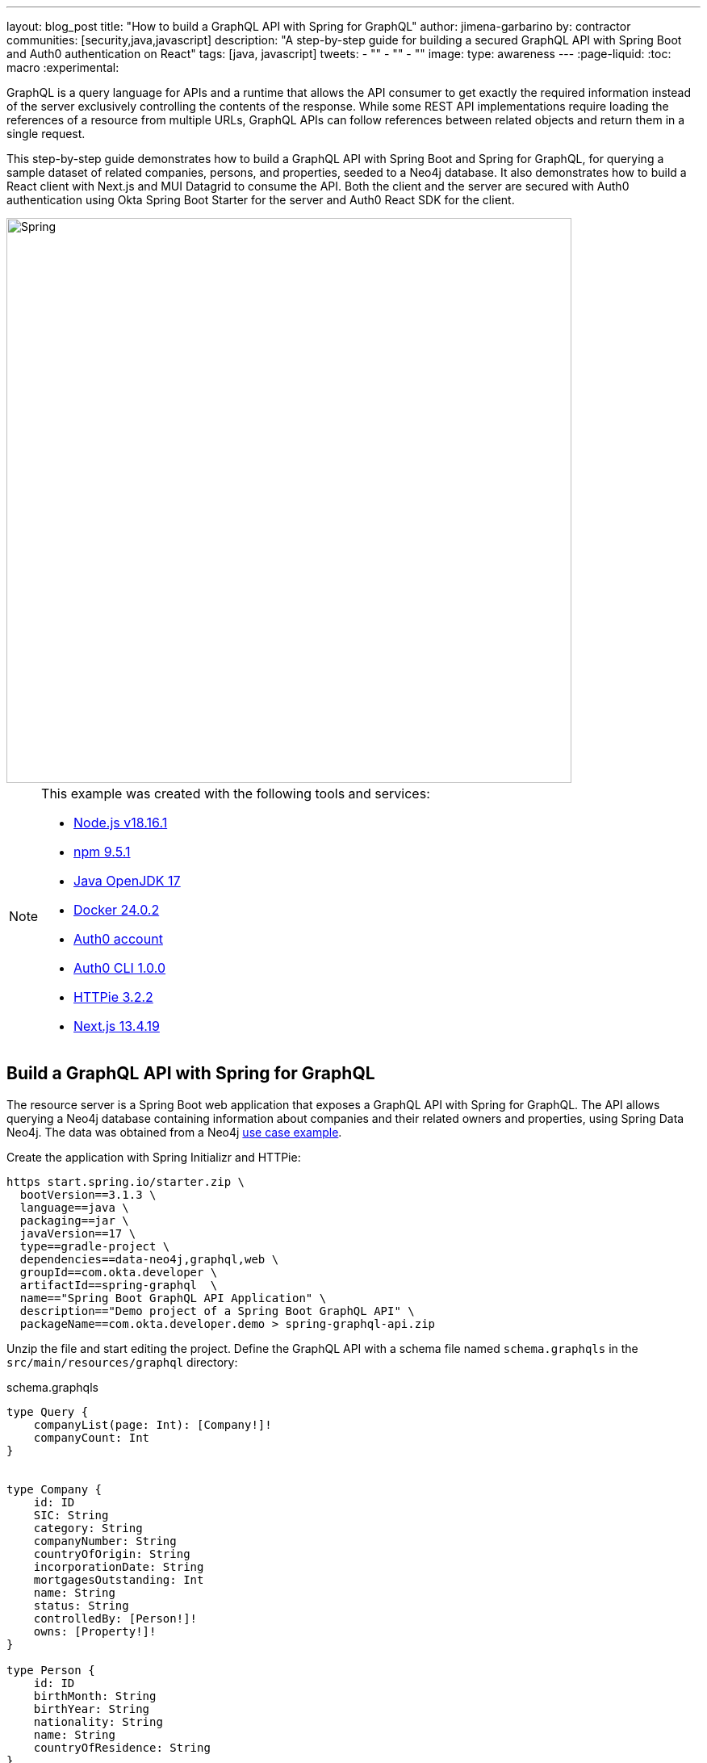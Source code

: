 ---
layout: blog_post
title: "How to build a GraphQL API with Spring for GraphQL"
author: jimena-garbarino
by: contractor
communities: [security,java,javascript]
description: "A step-by-step guide for building a secured GraphQL API with Spring Boot and Auth0 authentication on React"
tags: [java, javascript]
tweets:
- ""
- ""
- ""
image:
type: awareness
---
:page-liquid:
:toc: macro
:experimental:


GraphQL is a query language for APIs and a runtime that allows the API consumer to get exactly the required information instead of the server exclusively controlling the contents of the response. While some REST API implementations require loading the references of a resource from multiple URLs, GraphQL APIs can follow references between related objects and return them in a single request.

This step-by-step guide demonstrates how to build a GraphQL API with Spring Boot and Spring for GraphQL, for querying a sample dataset of related companies, persons, and properties, seeded to a Neo4j database. It also demonstrates how to build a React client with Next.js and MUI Datagrid to consume the API. Both the client and the server are secured with Auth0 authentication using Okta Spring Boot Starter for the server and Auth0 React SDK for the client.

image::{% asset_path blog/spring-graphql-react/logos.png %}[alt=Spring, GraphQL and React,width=700,align=center]

[NOTE]
====
.This example was created with the following tools and services:
- https://docs.npmjs.com/downloading-and-installing-node-js-and-npm[Node.js v18.16.1]
- https://docs.npmjs.com/downloading-and-installing-node-js-and-npm[npm 9.5.1]
- https://jdk.java.net/java-se-ri/17[Java OpenJDK 17]
- https://docs.docker.com/desktop/[Docker 24.0.2]
- https://auth0.com/signup[Auth0 account]
- https://github.com/auth0/auth0-cli#installation[Auth0 CLI 1.0.0]
- https://httpie.io/[HTTPie 3.2.2]
- https://nextjs.org/[Next.js 13.4.19]
====

toc::[]

== Build a GraphQL API with Spring for GraphQL

The resource server is a Spring Boot web application that exposes a GraphQL API with Spring for GraphQL. The API allows querying a Neo4j database containing information about companies and their related owners and properties, using Spring Data Neo4j. The data was obtained from a Neo4j https://neo4j.com/graphgists/35a813ba-ea10-4165-9065-84f8802cbae8/[use case example].

Create the application with Spring Initializr and HTTPie:

[source,shell]
----
https start.spring.io/starter.zip \
  bootVersion==3.1.3 \
  language==java \
  packaging==jar \
  javaVersion==17 \
  type==gradle-project \
  dependencies==data-neo4j,graphql,web \
  groupId==com.okta.developer \
  artifactId==spring-graphql  \
  name=="Spring Boot GraphQL API Application" \
  description=="Demo project of a Spring Boot GraphQL API" \
  packageName==com.okta.developer.demo > spring-graphql-api.zip
----

Unzip the file and start editing the project. Define the GraphQL API with a schema file named `schema.graphqls` in the `src/main/resources/graphql` directory:

.schema.graphqls
[source, graphql]
----
type Query {
    companyList(page: Int): [Company!]!
    companyCount: Int
}


type Company {
    id: ID
    SIC: String
    category: String
    companyNumber: String
    countryOfOrigin: String
    incorporationDate: String
    mortgagesOutstanding: Int
    name: String
    status: String
    controlledBy: [Person!]!
    owns: [Property!]!
}

type Person {
    id: ID
    birthMonth: String
    birthYear: String
    nationality: String
    name: String
    countryOfResidence: String
}

type Property {
    id: ID
    address: String
    county: String
    district: String
    titleNumber: String
}
----

As you can see the schema defines the object types `Company`, `Person` and `Property` and the query types `companyList` and `companyCount`.

Start adding classes for the domain. Create the package `com.okta.developer.demo.domain` under `src/main/java`. Add the classes `Person`, `Property` and `Company`.

.Person.java
[source, java]
----
package com.okta.developer.demo.domain;

import org.springframework.data.neo4j.core.schema.GeneratedValue;
import org.springframework.data.neo4j.core.schema.Id;
import org.springframework.data.neo4j.core.schema.Node;

@Node
public class Person {

    @Id @GeneratedValue
    private Long id;

    private String birthMonth;
    private String birthYear;
    private String countryOfResidence;

    private String name;
    private String nationality;

    public Person(String birthMonth, String birthYear, String countryOfResidence, String name, String nationality) {
        this.id = null;
        this.birthMonth = birthMonth;
        this.birthYear = birthYear;
        this.countryOfResidence = countryOfResidence;
        this.name = name;
        this.nationality = nationality;
    }

    public Person withId(Long id) {
        if (this.id.equals(id)) {
            return this;
        } else {
            Person newObject = new Person(this.birthMonth, this.birthYear, this.countryOfResidence, this.name, this.nationality);
            newObject.id = id;
            return newObject;
        }
    }
    public String getBirthMonth() {
        return birthMonth;
    }

    public void setBirthMonth(String birthMonth) {
        this.birthMonth = birthMonth;
    }

    public String getBirthYear() {
        return birthYear;
    }

    public void setBirthYear(String birthYear) {
        this.birthYear = birthYear;
    }

    public String getCountryOfResidence() {
        return countryOfResidence;
    }

    public void setCountryOfResidence(String countryOfResidence) {
        this.countryOfResidence = countryOfResidence;
    }

    public String getName() {
        return name;
    }

    public void setName(String name) {
        this.name = name;
    }

    public String getNationality() {
        return nationality;
    }

    public void setNationality(String nationality) {
        this.nationality = nationality;
    }

    public Long getId() {
        return this.id;
    }
}
----

.Property.java
[source, java]
----
package com.okta.developer.demo.domain;

import org.springframework.data.neo4j.core.schema.GeneratedValue;
import org.springframework.data.neo4j.core.schema.Id;
import org.springframework.data.neo4j.core.schema.Node;

@Node
public class Property {

    @Id
    @GeneratedValue  private Long id;
    private String address;
    private String county;
    private String district;
    private String titleNumber;

    public Property(String address, String county, String district, String titleNumber) {
        this.id = null;
        this.address = address;
        this.county = county;
        this.district = district;
        this.titleNumber = titleNumber;
    }

    public Property withId(Long id) {
        if (this.id.equals(id)) {
            return this;
        } else {
            Property newObject = new Property(this.address, this.county, this.district, this.titleNumber);
            newObject.id = id;
            return newObject;
        }
    }

    public String getAddress() {
        return address;
    }

    public void setAddress(String address) {
        this.address = address;
    }

    public String getCounty() {
        return county;
    }

    public void setCounty(String county) {
        this.county = county;
    }

    public String getDistrict() {
        return district;
    }

    public void setDistrict(String district) {
        this.district = district;
    }

    public String getTitleNumber() {
        return titleNumber;
    }

    public void setTitleNumber(String titleNumber) {
        this.titleNumber = titleNumber;
    }
}
----

.Company.java
[source, java]
----
package com.okta.developer.demo.domain;

import org.springframework.data.neo4j.core.schema.GeneratedValue;
import org.springframework.data.neo4j.core.schema.Id;
import org.springframework.data.neo4j.core.schema.Node;
import org.springframework.data.neo4j.core.schema.Relationship;

import java.time.LocalDate;
import java.util.ArrayList;
import java.util.List;

@Node
public class Company {
    @Id
    @GeneratedValue
    private Long id;
    private String SIC;
    private String category;
    private String companyNumber;
    private String countryOfOrigin;
    private LocalDate incorporationDate;
    private Integer mortgagesOutstanding;
    private String name;
    private String status;

    // Mapped automatically
    private List<Property> owns = new ArrayList<>();

    @Relationship(type = "HAS_CONTROL", direction = Relationship.Direction.INCOMING)
    private List<Person> controlledBy = new ArrayList<>();


    public Company(String SIC, String category, String companyNumber, String countryOfOrigin, LocalDate incorporationDate, Integer mortgagesOutstanding, String name, String status) {
        this.id = null;
        this.SIC = SIC;
        this.category = category;
        this.companyNumber = companyNumber;
        this.countryOfOrigin = countryOfOrigin;
        this.incorporationDate = incorporationDate;
        this.mortgagesOutstanding = mortgagesOutstanding;
        this.name = name;
        this.status = status;
    }

    public Company withId(Long id) {
        if (this.id.equals(id)) {
            return this;
        } else {
            Company newObject = new Company(this.SIC, this.category, this.companyNumber, this.countryOfOrigin, this.incorporationDate, this.mortgagesOutstanding, this.name, this.status);
            newObject.id = id;
            return newObject;
        }
    }

    public String getSIC() {
        return SIC;
    }

    public void setSIC(String SIC) {
        this.SIC = SIC;
    }

    public String getCategory() {
        return category;
    }

    public void setCategory(String category) {
        this.category = category;
    }

    public String getCompanyNumber() {
        return companyNumber;
    }

    public void setCompanyNumber(String companyNumber) {
        this.companyNumber = companyNumber;
    }

    public String getCountryOfOrigin() {
        return countryOfOrigin;
    }

    public void setCountryOfOrigin(String countryOfOrigin) {
        this.countryOfOrigin = countryOfOrigin;
    }

    public LocalDate getIncorporationDate() {
        return incorporationDate;
    }

    public void setIncorporationDate(LocalDate incorporationDate) {
        this.incorporationDate = incorporationDate;
    }

    public Integer getMortgagesOutstanding() {
        return mortgagesOutstanding;
    }

    public void setMortgagesOutstanding(Integer mortgagesOutstanding) {
        this.mortgagesOutstanding = mortgagesOutstanding;
    }

    public String getName() {
        return name;
    }

    public void setName(String name) {
        this.name = name;
    }

    public String getStatus() {
        return status;
    }

    public void setStatus(String status) {
        this.status = status;
    }

}
----

Create the package `com.okta.developer.demo.repository` and the class `CompanyRepository`:

.CompanyRepository.java
[source, java]
----
package com.okta.developer.demo.repository;


import com.okta.developer.demo.domain.Company;
import org.springframework.data.neo4j.repository.ReactiveNeo4jRepository;

public interface CompanyRepository extends ReactiveNeo4jRepository<Company, Long> {

}
----

Create the configuration class `GraphQLConfig` under the root package. This class will enable CORS from the React client and log the GraphQL schema mappings:

.GraphQLConfig.java
[source, java]
----
package com.okta.developer.demo;

import org.slf4j.Logger;
import org.slf4j.LoggerFactory;
import org.springframework.boot.autoconfigure.graphql.GraphQlSourceBuilderCustomizer;
import org.springframework.context.annotation.Bean;
import org.springframework.context.annotation.Configuration;
import org.springframework.web.servlet.config.annotation.CorsRegistry;
import org.springframework.web.servlet.config.annotation.WebMvcConfigurer;

@Configuration(proxyBeanMethods = false)
class GraphQLConfig {

    private static Logger logger = LoggerFactory.getLogger("graphql");

    @Bean
    public GraphQlSourceBuilderCustomizer sourceBuilderCustomizer() {
        return (builder) ->
                builder.inspectSchemaMappings(report -> {
                    logger.debug(report.toString());
                });
    }

    @Bean
    public WebMvcConfigurer corsConfigurer() {
        return new WebMvcConfigurer() {
            @Override
            public void addCorsMappings(CorsRegistry registry) {
                registry.addMapping("/graphql").allowedOrigins("http://localhost:3000");
            }
        };
    }
}
----

Create the configuration class `SpringBootGraphQlApiConfig` in the root package as well, defining a reactive transaction manager required for reactive Neo4j:

.SpringBootGraphQlApiConfig.java
[source, java]
----
package com.okta.developer.demo;

import org.neo4j.driver.Driver;
import org.springframework.context.annotation.Bean;
import org.springframework.context.annotation.Configuration;
import org.springframework.data.neo4j.core.ReactiveDatabaseSelectionProvider;
import org.springframework.data.neo4j.core.transaction.ReactiveNeo4jTransactionManager;
import org.springframework.data.neo4j.repository.config.ReactiveNeo4jRepositoryConfigurationExtension;
import org.springframework.transaction.ReactiveTransactionManager;

@Configuration
public class SpringBootGraphQlApiConfig {

    @Bean(ReactiveNeo4jRepositoryConfigurationExtension.DEFAULT_TRANSACTION_MANAGER_BEAN_NAME) //Required for neo4j
    public ReactiveTransactionManager reactiveTransactionManager(
            Driver driver,
            ReactiveDatabaseSelectionProvider databaseNameProvider) {
        return new ReactiveNeo4jTransactionManager(driver, databaseNameProvider);
    }

}
----

Create the package `com.okta.developer.demo.controller` and the class `CompanyController` implementing the query endpoints matching the queries defined in the graphql schema:

.CompanyController.java
[source, java]
----
package com.okta.developer.demo.controller;

import com.okta.developer.demo.domain.Company;
import com.okta.developer.demo.repository.CompanyRepository;
import org.springframework.beans.factory.annotation.Autowired;
import org.springframework.graphql.data.method.annotation.Argument;
import org.springframework.graphql.data.method.annotation.QueryMapping;
import org.springframework.stereotype.Controller;
import reactor.core.publisher.Flux;
import reactor.core.publisher.Mono;

@Controller
public class CompanyController {

    @Autowired
    private CompanyRepository companyRepository;

    @QueryMapping
    public Flux<Company> companyList(@Argument Long page) {
        return companyRepository.findAll().skip(page * 10).take(10);
    }

    @QueryMapping
    public Mono<Long> companyCount() {
        return companyRepository.count();
    }

}
----

Create a `CompanyControllerTests` for the web layer in the folder `src/main/test/java` under the package `com.okta.developer.demo.controller`:

.CompanyControllerTests.java
[source, java]
----
package com.okta.developer.demo.controller;

import com.okta.developer.demo.domain.Company;
import com.okta.developer.demo.repository.CompanyRepository;
import org.junit.jupiter.api.Test;
import org.springframework.beans.factory.annotation.Autowired;
import org.springframework.boot.test.autoconfigure.graphql.GraphQlTest;
import org.springframework.boot.test.mock.mockito.MockBean;
import org.springframework.graphql.test.tester.GraphQlTester;
import reactor.core.publisher.Flux;

import java.time.LocalDate;

import static org.mockito.Mockito.when;

@GraphQlTest(CompanyController.class)
public class CompanyControllerTests {

    @Autowired
    private GraphQlTester graphQlTester;

    @MockBean
    private CompanyRepository companyRepository;

    @Test
    void shouldGetCompanies() {

        when(this.companyRepository.findAll())
                .thenReturn(Flux.just(new Company(
                        "1234",
                        "private",
                        "12345678",
                        "UK",
                        LocalDate.of(2020, 1, 1),
                        0,
                        "Test Company",
                        "active")));

        this.graphQlTester
                .documentName("companyList")
                .variable("page", 0)
                .execute()
                .path("companyList")
                .matchesJson("""
                    [{
                        "id": null,
                        "SIC": "1234",
                        "name": "Test Company",
                        "status": "active",
                        "category": "private",
                        "companyNumber": "12345678",
                        "countryOfOrigin": "UK"
                    }]
                """);
    }
}
----

Create the document file `companyList.graphql` containing the query definition for the test, in the folder `src/main/test/resources/graphql-test`:

.companyList.graphql
[source, graphql]
----
query companyList($page: Int) {
    companyList(page: $page) {
        id
        SIC
        name
        status
        category
        companyNumber
        countryOfOrigin
    }
}
----
Update the test configuration in `build.gradle` file, so passed tests are logged:

.build.gradle
[source, groovy]
----
tasks.named('test') {
  useJUnitPlatform()

  testLogging {
    // set options for log level LIFECYCLE
    events "failed", "passed"
  }
}
----

Run the test with:

[source, shell]
----
./gradlew clean test
----

You should see logs for the successful tests:

----
...
SpringBootGraphQlApiApplicationTests > contextLoads() PASSED

CompanyControllerTests > shouldGetCompanies() PASSED
...
----


=== Add Neo4j seed data

Let's add Neo4j migrations dependency for the seed data insertion. Edit the file `build.gradle` and add:

.build.gradle
[source, groovy]
----
dependencies {
    ...
    implementation 'eu.michael-simons.neo4j:neo4j-migrations-spring-boot-starter:2.5.3'
}
----

Create the folder `src/main/resources/neo4j/migrations` and the following migration files:

.V001__Constraint.cypher
[source, cypher]
----
{% raw %}
CREATE CONSTRAINT FOR (c:Company) REQUIRE c.companyNumber IS UNIQUE;
//Constraint for a node key is a Neo4j Enterprise feature only - run on an instance with enterprise
//CREATE CONSTRAINT ON (p:Person) ASSERT (p.birthMonth, p.birthYear, p.name) IS NODE KEY
CREATE CONSTRAINT FOR (p:Property) REQUIRE p.titleNumber IS UNIQUE;
{% endraw %}
----

.V002__Company.cypher
[source, cypher]
----
{% raw %}
LOAD CSV WITH HEADERS FROM "file:///PSCAmericans.csv" AS row
MERGE (c:Company {companyNumber: row.company_number})
RETURN COUNT(*);
{% endraw %}
----

.V003__Person.cypher
[source, cypher]
----
{% raw %}
LOAD CSV WITH HEADERS FROM "file:///PSCAmericans.csv" AS row
MERGE (p:Person {name: row.`data.name`, birthYear: row.`data.date_of_birth.year`, birthMonth: row.`data.date_of_birth.month`})
  ON CREATE SET p.nationality = row.`data.nationality`,
  p.countryOfResidence = row.`data.country_of_residence`
RETURN COUNT(*);
{% endraw %}
----

.V004__PersonCompany.cypher
[source, cypher]
----
{% raw %}
LOAD CSV WITH HEADERS FROM "file:///PSCAmericans.csv" AS row
MATCH (c:Company {companyNumber: row.company_number})
MATCH (p:Person {name: row.`data.name`, birthYear: row.`data.date_of_birth.year`, birthMonth: row.`data.date_of_birth.month`})
MERGE (p)-[r:HAS_CONTROL]->(c)
SET r.nature = split(replace(replace(replace(row.`data.natures_of_control`, "[",""),"]",""),  '"', ""), ",")
RETURN COUNT(*);
{% endraw %}
----

.V005__CompanyData.cypher
[source, cypher]
----
{% raw %}
LOAD CSV WITH HEADERS FROM "file:///CompanyDataAmericans.csv" AS row
MATCH (c:Company {companyNumber: row.` CompanyNumber`})
SET c.name = row.CompanyName,
c.mortgagesOutstanding = toInteger(row.`Mortgages.NumMortOutstanding`),
c.incorporationDate = Date(Datetime({epochSeconds: apoc.date.parse(row.IncorporationDate,'s','dd/MM/yyyy')})),
c.SIC = row.`SICCode.SicText_1`,
c.countryOfOrigin = row.CountryOfOrigin,
c.status = row.CompanyStatus,
c.category = row.CompanyCategory;
{% endraw %}
----

.V006__Land.cypher
[source, cypher]
----
{% raw %}
LOAD CSV WITH HEADERS FROM "file:///LandOwnershipAmericans.csv" AS row
MATCH (c:Company {companyNumber: row.`Company Registration No. (1)`})
MERGE (p:Property {titleNumber: row.`Title Number`})
SET p.address = row.`Property Address`,
p.county  = row.County,
p.price   = toInteger(row.`Price Paid`),
p.district = row.District
MERGE (c)-[r:OWNS]->(p)
WITH row, c,r,p WHERE row.`Date Proprietor Added` IS NOT NULL
SET r.date = Date(Datetime({epochSeconds: apoc.date.parse(row.`Date Proprietor Added`,'s','dd-MM-yyyy')}));
CREATE INDEX FOR (c:Company) ON c.incorporationDate;
{% endraw %}
----

Update `application.properties` and add the following properties:

[source, properties]
----
spring.graphql.graphiql.enabled=true
spring.graphql.schema.introspection.enabled=true
org.neo4j.migrations.transaction-mode=PER_STATEMENT
spring.neo4j.uri=bolt://localhost:7687
spring.neo4j.authentication.username=neo4j
----

Create a `.env` file in the project root to store the Neo4j credentials:

[source,shell]
----
export SPRING_NEO4J_AUTHENTICATION_PASSWORD=verysecret
----

Download the following seed files to some folder:

- https://guides.neo4j.com/ukcompanies/data/CompanyDataAmericans.csv[CompanyDataAmericans]
- https://guides.neo4j.com/ukcompanies/data/LandOwnershipAmericans.csv[LandOwnershipAmericans]
- https://guides.neo4j.com/ukcompanies/data/PSCAmericans.csv[PSCAmericans.csv]

Create the folder `src/main/docker` and create a file `neo4j.yml` there, with the following content:

.neo4j.yml
[source, yaml]
----
# This configuration is intended for development purpose, it's **your** responsibility to harden it for production
name: companies
services:
  neo4j:
    image: neo4j:5
    volumes:
      - <csv-folder>:/var/lib/neo4j/import
    environment:
      - NEO4J_AUTH=neo4j/${NEO4J_PASSWORD}
      - NEO4JLABS_PLUGINS=["apoc"]
    # If you want to expose these ports outside your dev PC,
    # remove the "127.0.0.1:" prefix
    ports:
      - '127.0.0.1:7474:7474'
      - '127.0.0.1:7687:7687'
    healthcheck:
      test: ['CMD', 'wget', 'http://localhost:7474/', '-O', '-']
      interval: 5s
      timeout: 5s
      retries: 10
----

Create the file `src/main/docker/.env` with the following content:

..env
[source, shell]
----
NEO4J_PASSWORD=verysecret
----

As you can see the compose file will mount `<csv-folder>` to a `/var/lib/neo4j/import` volume, making the content accessible from the running neo4j container.
Replace `<csv-folder>` with the path to the CSV files downloaded before.

In a terminal, go to the `docker` folder and run:

[source, shell]
----
docker compose -f neo4j.yml up
----

=== Run the API server

Go to the project root folder and start the application with:

[source, shell]
----
source .env && ./gradlew bootRun
----

Wait for the logs to inform the seed data migrations have run (it might take a while):

----
2023-08-02T13:06:14.386-03:00  INFO 28673 --- [           main] a.s.neo4j.migrations.core.Migrations     : Applied migration 001 ("Constraint").
2023-08-02T13:06:23.379-03:00  INFO 28673 --- [           main] a.s.neo4j.migrations.core.Migrations     : Applied migration 002 ("Company").
2023-08-02T13:11:23.693-03:00  INFO 28673 --- [           main] a.s.neo4j.migrations.core.Migrations     : Applied migration 003 ("Person").
2023-08-02T13:21:03.680-03:00  INFO 28673 --- [           main] a.s.neo4j.migrations.core.Migrations     : Applied migration 004 ("PersonCompany").
2023-08-02T13:21:06.519-03:00  INFO 28673 --- [           main] a.s.neo4j.migrations.core.Migrations     : Applied migration 005 ("CompanyData").
2023-08-02T13:21:06.551-03:00  INFO 28673 --- [           main] a.s.neo4j.migrations.core.Migrations     : Applied migration 006 ("Land").
----

Test the API with GraphiQL at http://localhost:8080/graphiql. In the query box on the left, paste the following query

[source, graphql]
----
{
    companyList(page: 20) {
        id
        SIC
        name
        status
        category
        companyNumber
        countryOfOrigin
    }
}
----

You should see the query output in the box on the right:

image::{% asset_path blog/spring-graphql-react/graphiql-test.png %}[alt=GraphiQL example,width=900,align=center]

[NOTE]
====
If you see a warning message in the server logs, that reads _The query used a deprecated function: id_, you can ignore it, Spring Data Neo4j still https://github.com/spring-projects/spring-data-neo4j/issues/2716[behaves correctly].
====

== Build a React client

Now let's create a Single Page Application (SPA) to consume the GraphQL API with React and Next.js. The list of companies will display in a https://mui.com/material-ui/getting-started/[MUI] https://mui.com/x/react-data-grid/[Datagrid] component. The application will use Next.js `app` router. The `src/app` folder will contain routing files only, and the UI components and application code will be located in other folders.

Install Node and in a terminal run:

[source, shell]
----
npx create-next-app@13.4.19
----

Answer the questions as follows:
----
✔ What is your project named? ... react-graphql
✔ Would you like to use TypeScript? ... Yes
✔ Would you like to use ESLint? ... Yes
✔ Would you like to use Tailwind CSS? ... No
✔ Would you like to use `src/` directory? ... Yes
✔ Would you like to use App Router? (recommended) ... Yes
✔ Would you like to customize the default import alias? ... No
----

Then add the the MUI Datagrid dependencies and custom hooks from Vercel:

[source, shell]
----
cd react-graphql && \
  npm install @mui/x-data-grid && \
  npm install @mui/material@5.14.5 @emotion/react @emotion/styled && \
  npm install react-use-custom-hooks
----

Test run the application with:

[source, shell]
----
npm run dev
----

Navigate to http://localhost:3000 and you should see the default Next.js page:

image::{% asset_path blog/spring-graphql-react/nextjs-default.png %}[alt=Next.js default page,width=800,align=center]

=== Create the API client

Create the folder `src/services` and add the file `base.tsx` with the following code:

.base.tsx
[source, tsx]
----
{% raw %}
import axios from "axios";

export const backendAPI = axios.create({
  baseURL: process.env.NEXT_PUBLIC_API_SERVER_URL
});

export default backendAPI;
{% endraw %}
----

Add the file `src/services/companies.tsx` with the following content:

.companies.tsx
[source, tsx]
----
{% raw %}
import { AxiosError } from "axios";
import { backendAPI } from "./base";

export type CompaniesQuery = {
  page: number;
};

export type CompanyDTO = {
  name: string;
  SIC: string;
  id: string;
  companyNumber: string;
  category: string;
};

export const CompanyApi = {

  getCompanyCount: async () => {
    try {
      const response = await backendAPI.post("/graphql", {
        query: `{
        companyCount
      }`,
      });
      return response.data.data.companyCount as number;
    } catch (error) {
      console.log("handle get company count error", error);
      if (error instanceof AxiosError) {
        let axiosError = error as AxiosError;
        if (axiosError.response?.data) {
          throw new Error(axiosError.response?.data as string);
        }
      }
      throw new Error("Unknown error, please contact the administrator");
    }
  },


  getCompanyList: async (params?: CompaniesQuery) => {
    try {
      const response = await backendAPI.post("/graphql", {
        query: `{
        companyList(page: ${params?.page || 0}) {
          name,
          SIC,
          id,
          companyNumber,
          category
        }}`,
      });
      return response.data.data.companyList as CompanyDTO[];
    } catch (error) {
      console.log("handle get companies error", error);
      if (error instanceof AxiosError) {
        let axiosError = error as AxiosError;
        if (axiosError.response?.data) {
          throw new Error(axiosError.response?.data as string);
        }
      }
      throw new Error("Unknown error, please contact the administrator");
    }
  },

};
{% endraw %}
----

Add a file `.env.example` and `.env.local` in the root folder, both with the following content:

[source, shell]
----
NEXT_PUBLIC_API_SERVER_URL=http://localhost:8080
----

=== Create a companies home page

Create the folder `src/components/company` and add the file `CompanyTable.tsx` with the following content:

.CompanyTable.tsx
[source, tsx]
----
{% raw %}
import { DataGrid, GridColDef, GridEventListener, GridPaginationModel } from "@mui/x-data-grid";


export interface CompanyData {
  id: string,
  name: string,
  category: string,
  companyNumber: string,
  SIC: string
}

export interface CompanyTableProps {
  rowCount: number,
  rows: CompanyData[],
  columns: GridColDef[],
  pagination: GridPaginationModel,
  onRowClick?: GridEventListener<"rowClick">
  onPageChange?: (pagination: GridPaginationModel) => void,

}

const CompanyTable = (props: CompanyTableProps) => {

  return (
    <>
      <DataGrid
        rowCount={props.rowCount}
        rows={props.rows}
        columns={props.columns}
        pageSizeOptions={[props.pagination.pageSize ]}
        initialState={{
          pagination: {
            paginationModel: { page: props.pagination.page, pageSize: props.pagination.pageSize },
          },
        }}
        density="compact"
        disableColumnMenu={true}
        disableRowSelectionOnClick={true}
        disableColumnFilter={true}
        disableDensitySelector={true}
        paginationMode="server"
        onRowClick={props.onRowClick}
        onPaginationModelChange={props.onPageChange}
      />
    </>
  );
};

export default CompanyTable;
{% endraw %}
----

Create a `Loader.tsx` component in the folder `src/components/loader` with the following code:

.Loader.tsx
[source, tsx]
----
{% raw %}
import { Box, CircularProgress, Skeleton } from "@mui/material";

const Loader = () => {
  return (
    <Box sx={{ display: 'flex', justifyContent: 'center', alignItems: 'center', height: 200 }}>
      <CircularProgress />
    </Box>
  );
}

export default Loader;
{% endraw %}
----

Add the file `src/components/company/CompanyTableContainer.tsx`:

.CompanyTableContainer.tsx
[source, tsx]
----
{% raw %}
import {
  GridColDef,
  GridPaginationModel,
} from "@mui/x-data-grid";
import CompanyTable from "./CompanyTable";
import { usePathname, useRouter, useSearchParams } from "next/navigation";
import { CompanyApi } from "@/services/companies";
import Loader from "../loader/Loader";
import { useAsync } from "react-use-custom-hooks";

interface CompanyTableProperties {
  page?: number;
}

const columns: GridColDef[] = [
  { field: "id", headerName: "ID", width: 70 },
  {
    field: "companyNumber",
    headerName: "Company #",
    width: 100,
    sortable: false,
  },
  { field: "name", headerName: "Company Name", width: 350, sortable: false },
  { field: "category", headerName: "Category", width: 200, sortable: false },
  { field: "SIC", headerName: "SIC", width: 400, sortable: false },
];



const CompanyTableContainer = (props: CompanyTableProperties) => {
  const router = useRouter();
  const searchParams = useSearchParams()!;
  const pathName = usePathname();
  const page = props.page ? props.page : 1;

  const [ dataList, loadingList, errorList ] = useAsync(() => CompanyApi.getCompanyList({ page: page - 1 }), {}, [page]);
  const [ dataCount ] = useAsync(() => CompanyApi.getCompanyCount(), {}, []);

  const onPageChange = (pagination: GridPaginationModel) => {
    const params = new URLSearchParams(searchParams.toString());
    const page = pagination.page + 1;
    params.set("page", page.toString());
    router.push(pathName + "?" + params.toString());
  };

  return (
    <>
      {loadingList && <Loader/>}
      {errorList && <div>Error</div>}

      {!loadingList && dataList && (
        <CompanyTable
          pagination={{ page: page - 1, pageSize: 10 }}
          rowCount={dataCount}
          rows={dataList}
          columns={columns}
          onPageChange={onPageChange}
        ></CompanyTable>
      )}
    </>
  );
};

export default CompanyTableContainer;
{% endraw %}
----

Add `src/app/HomePage.tsx` for the homepage:

.HomePage.tsx
[source, tsx]
----
{% raw %}
"use client";

import CompanyTableContainer from "@/components/company/CompanyTableContainer";
import { Box, Typography } from "@mui/material";
import { useSearchParams } from "next/navigation";

const HomePage = () => {
  const searchParams = useSearchParams();
  const page = searchParams.get("page")
    ? parseInt(searchParams.get("page") as string)
    : 1;

  return (
    <>
      <Box>
        <Typography variant="h4" component="h1">
          Companies
        </Typography>
      </Box>
      <Box mt={2}>
        <CompanyTableContainer page={page}></CompanyTableContainer>
      </Box>
    </>
  );
};

export default HomePage;
{% endraw %}
----

Replace the contents of `src/app/page.tsx` and change it to render the `HomePage` component:

.app/page.tsx
[source, tsx]
----
{% raw %}
import HomePage from "./HomePage";

const Page = () => {
  return (
    <HomePage></HomePage>
  );
}

export default Page;
{% endraw %}
----

Add a component defining the page width, for using it in the root layout. Create `src/layout/WideLayout.tsx` with the following content:

.WideLayout.tsx
[source, tsx]
----
{% raw %}
"use client";

import { Container, ThemeProvider, createTheme } from "@mui/material";

const theme = createTheme({
  typography: {
    fontFamily: "inherit",
  },
});

const WideLayout = (props: { children: React.ReactNode }) => {
  return (
    <ThemeProvider theme={theme}>
      <Container maxWidth="lg" sx={{ mt: 4 }}>
        {props.children}
      </Container>
    </ThemeProvider>
  );
};

export default WideLayout;
{% endraw %}
----

With the implementation above, the page content will be wrapped in a `ThemeProvider` component, so https://github.com/vercel/next.js/discussions/45433[MUI child components inherit the font family] from the root layout.
Update the contents of `src/app/layout.tsx` to be:

.app/layout.tsx
[source, tsx]
----
{% raw %}
import WideLayout from "@/layout/WideLayout";
import { Ubuntu} from "next/font/google";

const font = Ubuntu({
  subsets: ['latin'],
  weight: ['300','400','500','700'],
});

export const metadata = {
  title: "Create Next App",
  description: "Generated by create next app",
};

export default function RootLayout({
  children,
}: {
  children: React.ReactNode;
}) {
  return (
    <html lang="en">
      <body className={font.className}>
        <WideLayout>{children}</WideLayout>
      </body>
    </html>
  );
}
{% endraw %}
----

Also, remove `src/app/global.css` and `src/app/page.module.css`. Then run the client application with:

[source, shell]
----
npm run dev
----

Navigate to http://localhost:3000 and you should see the companies list:

image::{% asset_path blog/spring-graphql-react/react-datagrid.png %}[alt=Home page companies datagrid,width=900,align=center]

== Add security with Auth0

For securing both the server and client, the Auth0 platform provides the best customer experience, and with a few simple configuration steps, you can add authentication to your applications. Sign up at https://auth0.com/signup[Auth0] and install the https://github.com/auth0/auth0-cli[Auth0 CLI] that will help you create the tenant and the client applications.

=== Add resource server security to the GraphQL API server

In the command line login to Auth0 with the CLI:

[source, shell]
----
auth0 login
----

The command output will display a device confirmation code and open a browser session to activate the device.

**NOTE**: My browser was not displaying anything, so I had to manually activate the device by opening the URL `https://auth0.auth0.com/activate?user_code={deviceCode}`.

On successful login, you will see the tenant, which you will use as the issuer later:

----
✪ Welcome to the Auth0 CLI 🎊

If you don't have an account, please create one here: https://auth0.com/signup.

Your device confirmation code is: KGFL-LNVB

 ▸    Press Enter to open the browser to log in or ^C to quit...

Waiting for the login to complete in the browser... ⣻Opening in existing browser session.
Waiting for the login to complete in the browser... done

 ▸    Successfully logged in.
 ▸    Tenant: dev-avup2laz.us.auth0.com
----

The next step is to create a client app, which you can do in one command:

[source, shell]
----
auth0 apps create \
  --name "GraphQL Server" \
  --description "Spring Boot GraphQL Resource Server" \
  --type regular \
  --callbacks http://localhost:8080/login/oauth2/code/okta \
  --logout-urls http://localhost:8080 \
  --reveal-secrets
----

Once the app is created, you will see the OIDC app's configuration:

----
=== dev-avup2laz.us.auth0.com application created

  CLIENT ID            ***
  NAME                 GraphQL Server
  DESCRIPTION          Spring Boot GraphQL Resource Server
  TYPE                 Regular Web Application
  CLIENT SECRET        ***
  CALLBACKS            http://localhost:8080/login/oauth2/code/okta
  ALLOWED LOGOUT URLS  http://localhost:8080
  ALLOWED ORIGINS
  ALLOWED WEB ORIGINS
  TOKEN ENDPOINT AUTH
  GRANTS               implicit, authorization_code, refresh_token, client_credentials

 ▸    Quickstarts: https://auth0.com/docs/quickstart/webapp
 ▸    Hint: Emulate this app's login flow by running `auth0 test login ***`
 ▸    Hint: Consider running `auth0 quickstarts download ***`
----

Add the `okta-spring-boot-starter` dependency to the `build.gradle` file:

.build.gradle
[source, groovy]
----
dependencies {
    ...
    implementation 'com.okta.spring:okta-spring-boot-starter:3.0.5'
    ...
}
----

Set the clientId, issuer, and audience for OAuth2 in the `application.properties` file:

.application.properties
[source, properties]
----
okta.oauth2.issuer=https://{yourAuth0Domain}/
okta.oauth2.client-id={clientId}
okta.oauth2.audience=https://{yourAuth0Domain}/api/v2/
----

Add the client secret to the `.env` file:

..env
[source, shell]
----
export OKTA_OAUTH2_CLIENT_SECRET={clientSecret}
----

Add the following factory method to the class `SpringBootGraphQlApiConfig`, for requiring a bearer token for all requests:

.SpringBootGraphQlApiConfig.java
[source, java]
----
    ...
    @Bean
    public SecurityFilterChain configure(HttpSecurity http) throws Exception {
        http.oauth2ResourceServer(oauth2ResourceServer -> oauth2ResourceServer.jwt(withDefaults()));
        return http.build();
    }
    ...
----

Again, in the root folder, run the API server with:
[source, shell]
----
source .env && ./gradlew bootRun
----

With HTTPie, send a request to the API server using a bearer access token:

[source, shell]
----
ACCESS_TOKEN={auth0AccessToken}
----

[source, shell]
----
echo -E '{"query":"{\n    companyList(page: 20) {\n        id\n        SIC\n        name\n        status\n        category\n        companyNumber\n        countryOfOrigin\n    }\n}"}' | \
  http -A bearer -a $ACCESS_TOKEN POST http://localhost:8080/graphql
----

[NOTE]
====
Follow https://auth0.com/docs/secure/tokens/access-tokens/get-management-api-access-tokens-for-testing[these instructions] to get an access token for the Auth0 Management API, which can be used for testing the server API.
====


=== Add Auth0 Login to the React client

When using Auth0 as the identity provider, you can configure the Universal Login Page for a quick integration without having to build the login forms. First, create a SPA application using the Auth0 CLI:

[source, shell]
----
auth0 apps create \
  --name "React client for GraphQL" \
  --description "SPA React client for a Spring GraphQL API" \
  --type spa \
  --callbacks http://localhost:3000/callback \
  --logout-urls http://localhost:3000 \
  --reveal-secrets
----

Copy the Auth0 domain and the client ID, and update the `src/.env.local` with the following properties (add the new variables to the example file, too):

.env.local
[source, shell]
----
NEXT_PUBLIC_AUTH0_DOMAIN={yourAuth0Domain}
NEXT_PUBLIC_AUTH0_CLIENT_ID={clientId}
NEXT_PUBLIC_AUTH0_CALLBACK_URL=http://localhost:3000/callback
NEXT_PUBLIC_AUTH0_AUDIENCE=https://{yourAuth0Domain}/api/v2/
----

For handling the Auth0 post-login behavior, you need to add the page `src/app/callback/page.tsx` with the following content.

.callback/page.tsx
[source, tsx]
----
import Loader from "@/components/loader/Loader";

const Page = () => {
  return <Loader/>
};

export default Page;
----

For this example, the callback page will render empty.

Add the `@auth0/auth0-react` dependency to the project:

[source, shell]
----
npm install @auth0/auth0-react
----

Create the component `Auth0ProviderWithNavigate` in the folder `src/components/authentication` with the following content:

.Auth0ProviderWithNavigate.tsx
[source, tsx]
----
{% raw %}
import { AppState, Auth0Provider } from "@auth0/auth0-react";
import { useRouter } from "next/navigation";
import React from "react";


const Auth0ProviderWithNavigate = (props: { children: React.ReactNode }) => {
  const router = useRouter();

  const domain = process.env.NEXT_PUBLIC_AUTH0_DOMAIN || "";
  const clientId = process.env.NEXT_PUBLIC_AUTH0_CLIENT_ID || "";
  const redirectUri = process.env.NEXT_PUBLIC_AUTH0_CALLBACK_URL || "";
  const audience = process.env.NEXT_PUBLIC_AUTH0_AUDIENCE || "";

  const onRedirectCallback = (appState?: AppState) => {
    router.push(appState?.returnTo || window.location.pathname);
  };

  if (!(domain && clientId && redirectUri)) {
    return null;
  }

  return (
    <Auth0Provider
      domain={domain}
      clientId={clientId}
      authorizationParams={{
        audience: audience,
        redirect_uri: redirectUri,
      }}
      useRefreshTokens={true}
      onRedirectCallback={onRedirectCallback}
    >
      <>{props.children}</>
    </Auth0Provider>
  );
};

export default Auth0ProviderWithNavigate;
{% endraw %}
----

The component `Auth0ProviderWithNavigate` wraps the children component with `Auth0Provider`, the provider of the Auth0 context, remembering the requested URL for redirection after login.
Use the component in the `WideLayout` component:

.WideLayout.tsx
[source, tsx]
----
{% raw %}
const WideLayout = (props: { children: React.ReactNode }) => {
  return (
    <ThemeProvider theme={theme}>
      <Auth0ProviderWithNavigate>
        <Container maxWidth="lg" sx={{ mt: 4 }}>
          {props.children}
        </Container>
      </Auth0ProviderWithNavigate>
    </ThemeProvider>
  );
};
{% endraw %}
----

Add the file `src/components/authentication/AuthenticationGuard.tsx` with the following content:

.AuthenticationGuard.tsx
[source, tsx]
----
'use client'

import { useAuth0 } from "@auth0/auth0-react";
import { useEffect } from "react";
import Loader from "../loader/Loader";

const AuthenticationGuard = (props: { children: React.ReactNode }) => {
  const { isLoading, isAuthenticated, error, loginWithRedirect } = useAuth0();

  useEffect(() => {
    if (!isAuthenticated && !isLoading) {
      loginWithRedirect({
        appState: { returnTo: window.location.href },
      });
    }
  }, [isAuthenticated, isLoading, loginWithRedirect]);

  if (isLoading) {
    return <Loader />;
  }
  if (error) {
    return <div>Oops... {error.message}</div>;
  }
  return <>{isAuthenticated && props.children}</>;
};

export default AuthenticationGuard;
----

The `AuthenticationGuard` component will be used to protect pages that require authentication, redirecting to the Auth0 universal login. Protect the index page by wrapping its content in the `AuthenticationGuard` component:

.app/page.tsx
[source, tsx]
----
{% raw %}
import AuthenticationGuard from "@/components/authentication/AuthenticationGuard";
import HomePage from "./HomePage";

const Page = () => {
  return (
    <AuthenticationGuard>
      <HomePage></HomePage>
    </AuthenticationGuard>
  );
};

export default Page;
{% endraw %}
----

=== Call the API server with an access token

Add the file `src/services/auth.tsx` with the following code:

.auth.tsx
[source, tsx]
----
import backendAPI from "./base";

let requestInterceptor: number;
let responseInterceptor: number;

export const clearInterceptors = () => {
  backendAPI.interceptors.request.eject(requestInterceptor);
  backendAPI.interceptors.response.eject(responseInterceptor);
};

export const setInterceptors = (accessToken: String) => {

  clearInterceptors();

  requestInterceptor = backendAPI.interceptors.request.use(
    // @ts-expect-error
    function (config) {
      return {
        ...config,
        headers: {
          ...config.headers,
          Authorization: `Bearer ${accessToken}`,
        },
      };
    },
    function (error) {
      console.log("request interceptor error", error);
      return Promise.reject(error);
    }
  );
};
----

Add the file `src/hooks/useAccessToken.tsx` with the following content:

.useAccessToken.tsx
[source, tsx]
----
import { setInterceptors } from "@/services/auth";
import { useAuth0 } from "@auth0/auth0-react";
import { useCallback, useState } from "react";

export const useAccessToken = () => {
  const { isAuthenticated, getAccessTokenSilently } = useAuth0();
  const [accessToken, setAccessToken] = useState("");

  const saveAccessToken = useCallback(async () => {
    if (isAuthenticated) {
      try {
        const tokenValue = await getAccessTokenSilently();
        if (accessToken !== tokenValue) {
          setInterceptors(tokenValue);
          setAccessToken(tokenValue);
        }
      } catch (err) {
        // Inactivity timeout
        console.log("getAccessTokenSilently error", err);
      }
    }
  }, [getAccessTokenSilently, isAuthenticated, accessToken]);

  return {
    saveAccessToken,
  };
};
----

The hook will call Auth0 `getAccessTokenSilently()` and will trigger a token refresh if the access token is expired. Then it will update axios interceptors to set the updated bearer token value in the request headers.
Create the `useAsyncWithToken` hook:

.useAsyncWithToken.tsx
[source, tsx]
----
import { useAccessToken } from "./useAccessToken";
import { useAsync } from "react-use-custom-hooks";

export const useAsyncWithToken = <T, P, E = string>(
  asyncOperation: () => Promise<T>, deps: any[]
) => {
  const { saveAccessToken } = useAccessToken();

  // Add saveAccessToken to the dependency list
  const [ data, loading, error ] = useAsync(async () => {
    await saveAccessToken();
    return asyncOperation();
  }, {},  deps);

  return {
    data,
    loading,
    error
  };
};
----

Update the calls in the `CompanyTableContainer` component to use the `useAsyncWithToken` hook:

.CompanyTableContainer.tsx
[source, tsx]
----
...
const { data: dataList, loading: loadingList, error: errorList } = useAsyncWithToken(() => CompanyApi.getCompanyList({ page: page - 1 }), [page]);
const { data: dataCount } = useAsyncWithToken(() => CompanyApi.getCompanyCount(), []);
...
----

Run the application with:

[source, shell]
----
npm run dev
----

Go to http://localhost:3000 and you should be redirected to the Auth0 universal login page. After login in, you should see the companies list again.

image::{% asset_path blog/spring-graphql-react/auth0-universal-login.png %}[alt=Auth0 universal login form,width=400,align=center]

image::{% asset_path blog/spring-graphql-react/auth0-authorize-app.png %}[alt=Auth0 authorize application form,width=400,align=center]

Once the companies load, you can inspect the network requests and see the bearer token is sent in the request headers. It will look like the example below:

----
Authorization: Bearer eyJhbGciOiJSUzI1NiIsInR5cCI6IkpXVCIsImtpZCI6IlJzZHNsM211SjNYU2ZVT0tDOEMxSiJ9.eyJodHRwczovL3d3dy5qaGlwc3Rlci50ZWNoL3JvbGVzIjpbIlJPTEVfQURNSU4iLCJST0xFX1VTRVIiXSwiaXNzIjoiaHR0cHM6Ly9kZXYtYXZ1cDJsYXoudXMuYXV0aDAuY29tLyIsInN1YiI6ImF1dGgwfDY0MzQxOTkxNTJmYjc2N2Y3ZWFlZDU2NyIsImF1ZCI6WyJhcGktc2VydmVyIiwiaHR0cHM6Ly9kZXYtYXZ1cDJsYXoudXMuYXV0aDAuY29tL3VzZXJpbmZvIl0sImlhdCI6MTY5MTU5NDE3NCwiZXhwIjoxNjkxNTk0Mjk0LCJhenAiOiI1WW5QeEJiTjRoYXFyd2JNaXRpZFBRVTBjb0l2YUI3SCIsInNjb3BlIjoib3BlbmlkIHByb2ZpbGUgZW1haWwgb2ZmbGluZV9hY2Nlc3MifQ.oRMJNIwSeO9dfHi6Q2tr_B51YetEPZqjcVEEIBe3ky9tEe50tTB5ssMTbVaR78_1qXA663Cn4EMPEYTLlb_wiOHEqnKpZnpq0O07G2MGszkrgv5giaQBOXvr9UT_Kc3pFPK-xMVmOsicLoF_mz8iyOzReG1Gcw0UbS1fZsJthdtC9svLiPGC1rn-dwPJxPpKy118vWLbEgO3NsdVfaiPxbucv0TL_B8Msd-wBD8N4M_yej9jl7w2JT0ltLza_-Glbxr1aQBKd19O2QT8ovgyE325BYqeYiUOaV7efwMgqHUm7z4LngaPLRNhMLP2BExG7bUQD2JjH2Mh19LFYNM-Gw
----

== Update the GraphQL query in the client

The GraphQL query in the React client application can be easily updated to request more data from the server. For example, add the `status` and information about who controls the company. First, update the API client:

.companies.tsx
[source, tsx]
----
...
  getCompanyList: async (params?: CompaniesQuery) => {

    try {
      const response = await backendAPI.post("/graphql", {
        query: `{
        companyList(page: ${params?.page || 0}) {
          name,
          SIC,
          id,
          companyNumber,
          category,
          status,
          controlledBy {
            name
          }
        }}`,
      });
      return response.data.data.companyList as CompanyDTO[];
    } catch (error) {
      console.log("handle get companies error", error);
      if (error instanceof AxiosError) {
        let axiosError = error as AxiosError;
        if (axiosError.response?.data) {
          throw new Error(axiosError.response?.data as string);
        }
      }
      throw new Error("Unknown error, please contact the administrator");
    }
  },
...
----

Then update the `CompanyData` interface in the `CompanyTable.tsx` component:

.CompanyTable.tsx
[source, tsx]
----
export interface CompanyData {
  id: string,
  name: string,
  category: string,
  companyNumber: string,
  SIC: string
  status: string,
  owner: string
}
----

Finally, update the `CompanyTableContainer` column definitions, and data formatting. The final code should look like below:

.CompanyTableContainer.tsx
[source, tsx]
----
{% raw %}
import { GridColDef, GridPaginationModel } from "@mui/x-data-grid";
import CompanyTable from "./CompanyTable";
import { usePathname, useRouter, useSearchParams } from "next/navigation";
import { CompanyApi, CompanyDTO } from "@/services/companies";
import Loader from "../loader/Loader";
import { useAsyncWithToken } from "@/app/hooks/useAsyncWithToken";

interface CompanyTableProperties {
  page?: number;
}

const columns: GridColDef[] = [
  { field: "id", headerName: "ID", width: 70 },
  {
    field: "companyNumber",
    headerName: "Company #",
    width: 100,
    sortable: false,
  },
  { field: "name", headerName: "Company Name", width: 250, sortable: false },
  { field: "category", headerName: "Category", width: 200, sortable: false },
  { field: "SIC", headerName: "SIC", width: 200, sortable: false },
  { field: "status", headerName: "Status", width: 100, sortable: false },
  { field: "owner", headerName: "Owner", width: 200, sortable: false },
];

const CompanyTableContainer = (props: CompanyTableProperties) => {
  const router = useRouter();
  const searchParams = useSearchParams()!;
  const pathName = usePathname();
  const page = props.page ? props.page : 1;

  const {
    data: dataList,
    loading: loadingList,
    error: errorList,
  } = useAsyncWithToken(
    () => CompanyApi.getCompanyList({ page: page - 1}),
    [props.page]
  );

  const { data: dataCount } = useAsyncWithToken(
    () => CompanyApi.getCompanyCount(),
    []
  );

  const onPageChange = (pagination: GridPaginationModel) => {
    const params = new URLSearchParams(searchParams.toString());
    const page = pagination.page + 1;
    params.set("page", page.toString());
    router.push(pathName + "?" + params.toString());
  };


  const companyData = dataList?.map((company: CompanyDTO) => {
    return {
      id: company.id,
      name: company.name,
      category: company.category,
      companyNumber: company.companyNumber,
      SIC: company.SIC,
      status: company.status,
      owner: company.controlledBy.map((person) => person.name).join(", "),
    }
  });

  return (
    <>
      {loadingList && <Loader />}
      {errorList && <div>Error</div>}

      {!loadingList && dataList && (
        <CompanyTable
          pagination={{ page: page - 1, pageSize: 10 }}
          rowCount={dataCount}
          rows={companyData}
          columns={columns}
          onPageChange={onPageChange}
        ></CompanyTable>
      )}
    </>
  );
};

export default CompanyTableContainer;
{% endraw %}
----

Give it a try, and notice how simple was the update.

== Learn More About Spring Boot and React

I hope you enjoyed this tutorial, and found this example useful. As you can see, not much work would be required to consume more company data from the GraphQL server, just a query update in the client. Also, the Auth0 Universal Login and Auth0 React SDK provide an efficient way to secure your React applications, following security best practices. You can find all the code for this example in the https://github.com/indiepopart/spring-graphql-react[Github repository].

Check out the Auth0 documentation for adding https://developer.auth0.com/resources/guides/spa/react/basic-authentication#add-user-sign-up-to-react[sign-up] and https://developer.auth0.com/resources/guides/spa/react/basic-authentication#add-user-logout-to-react[logout] functionality to your React application. And for more fun tutorials about Spring Boot and React, you can visit the following links:

- https://auth0.com/blog/build-crud-spring-and-vue/[Build a Simple CRUD App with Spring Boot and Vue.js]
- https://auth0.com/blog/simple-crud-react-and-spring-boot/[Use React and Spring Boot to Build a Simple CRUD App]
- https://auth0.com/blog/full-stack-java-with-react-spring-boot-and-jhipster/[Full Stack Java with React, Spring Boot, and JHipster]

Keep in touch! If you have questions about this post, please ask them in the comments below. And follow us! We're https://twitter.com/oktadev[@oktadev on Twitter], https://youtube.com/c/oktadev[@oktadev on YouTube], and frequently post to our https://www.linkedin.com/company/oktadev/[LinkedIn page]. You can also sign up for our https://a0.to/nl-signup/java[newsletter] to stay updated on everything Identity and Security.